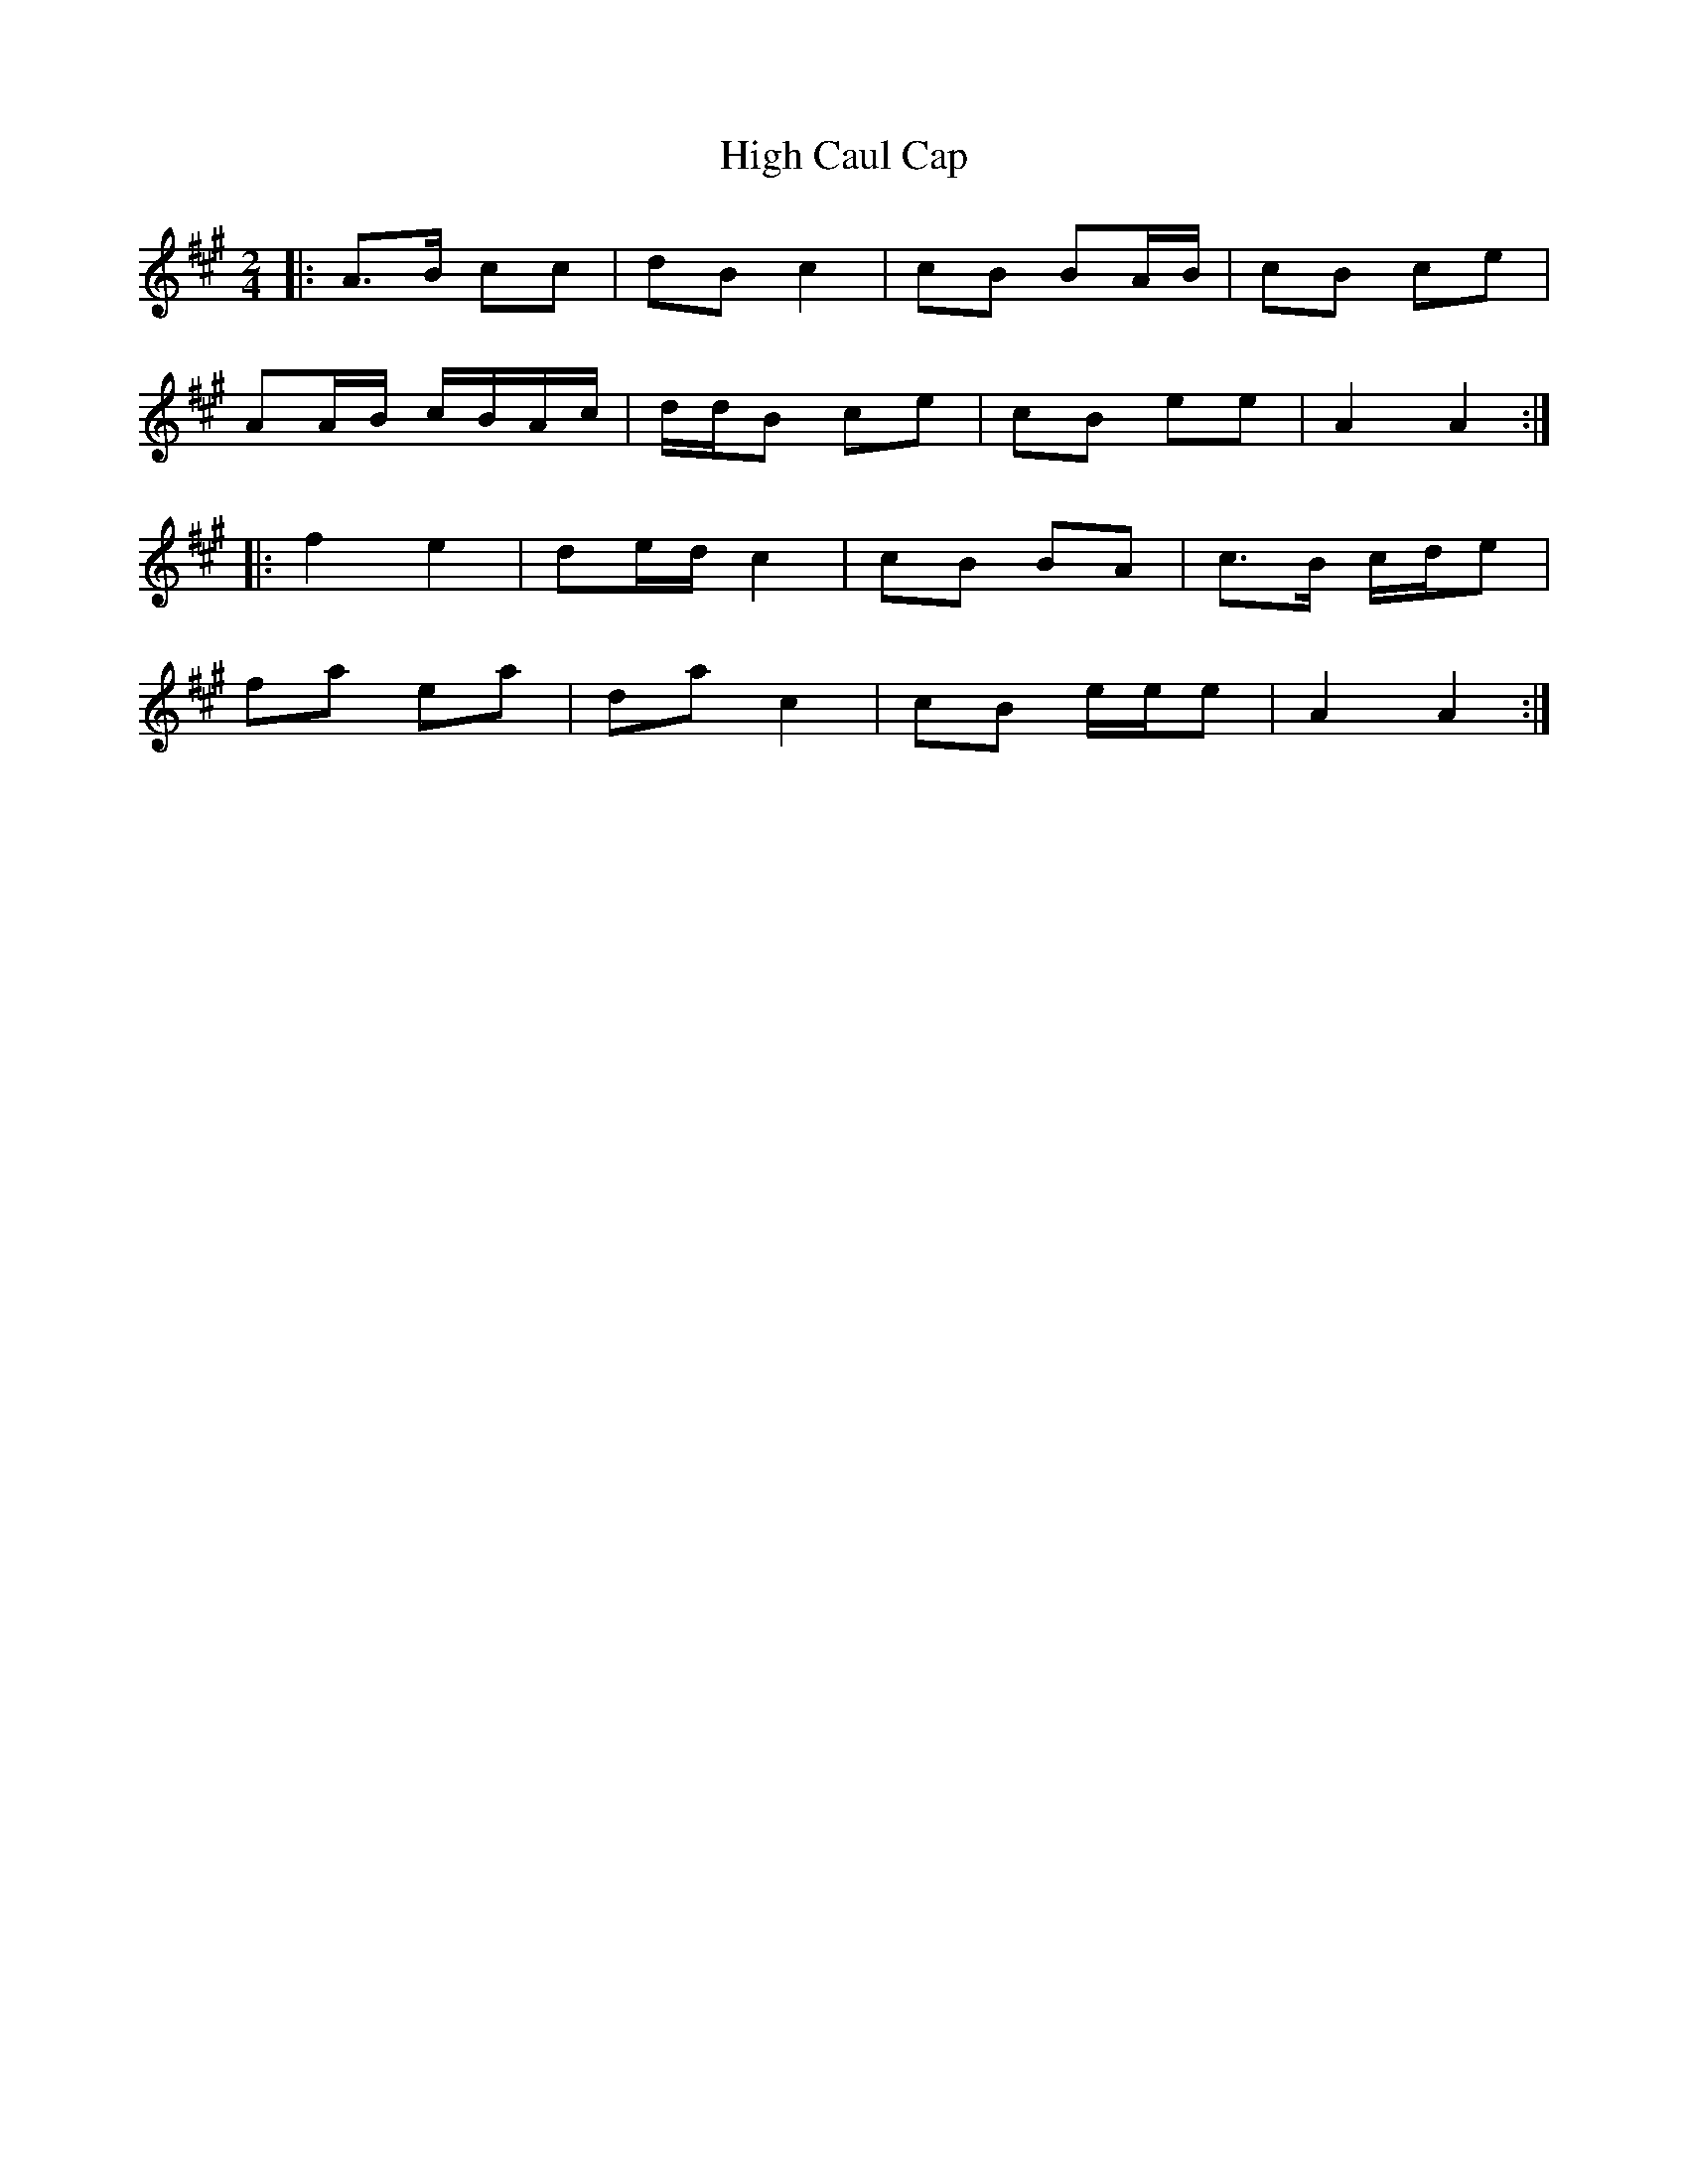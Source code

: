 X: 3
T: High Caul Cap
Z: ceolachan
S: https://thesession.org/tunes/1524#setting14925
R: polka
M: 2/4
L: 1/8
K: Amaj
|: A>B cc | dB c2 | cB BA/B/ | cB ce |AA/B/ c/B/A/c/ | d/d/B ce | cB ee | A2 A2 :||: f2 e2 | de/d/ c2 | cB BA | c>B c/d/e |fa ea | da c2 | cB e/e/e | A2 A2 :|
